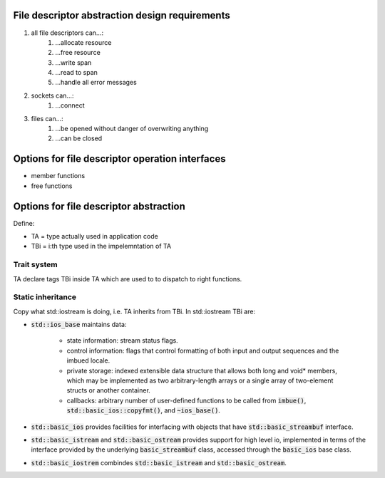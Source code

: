 File descriptor abstraction design requirements
-----------------------------------------------

.. #) creates ordered list.
#) all file descriptors can...:
    #) ...allocate resource
    #) ...free resource
    #) ...write span
    #) ...read to span
    #) ...handle all error messages
#) sockets can...:
    #) ...connect
#) files can...:
    #) ...be opened without danger of overwriting anything
    #) ...can be closed

Options for file descriptor operation interfaces
------------------------------------------------

- member functions
- free functions

Options for file descriptor abstraction
---------------------------------------

Define:

- TA = type actually used in application code
- TBi = i:th type used in the impelemntation of TA

Trait system
^^^^^^^^^^^^

TA declare tags TBi inside TA which are used to to dispatch to right functions.

Static inheritance
^^^^^^^^^^^^^^^^^^

Copy what std::iostream is doing, i.e. TA inherits from TBi.
In std::iostream TBi are:

- :code:`std::ios_base` maintains data:

    - state information: stream status flags.

    - control information: flags that control formatting of both
      input and output sequences and the imbued locale.

    - private storage: indexed extensible data structure that
      allows both long and void* members, which may be implemented
      as two arbitrary-length arrays or a single array of two-element structs or another container.

    - callbacks: arbitrary number of user-defined functions
      to be called from :code:`imbue()`, :code:`std::basic_ios::copyfmt()`,
      and :code:`~ios_base()`.

- :code:`std::basic_ios` provides facilities for interfacing with objects
  that have :code:`std::basic_streambuf` interface.

- :code:`std::basic_istream` and :code:`std::basic_ostream` provides support for high level io,
  implemented in terms of the interface provided by the underlying :code:`basic_streambuf` class,
  accessed through  the :code:`basic_ios` base class.

- :code:`std::basic_iostrem` combindes :code:`std::basic_istream` and :code:`std::basic_ostream`.
